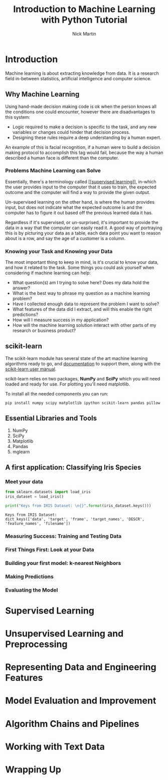 #+title: Introduction to Machine Learning with Python Tutorial
#+author: Nick Martin
#+email: nmartin84@gmail.com
#+created: [2021-01-21 21:47]
#+source: http://noracook.io/Books/Python/introductiontomachinelearningwithpython.pdf

* Introduction

Machine learning is about extracting knowledge from data. It is a research field
in-between statistics, artificial intelligence and computer science.

** Why Machine Learning

Using hand-made decision making code is ok when the person knows all the
conditions one could encounter, however there are disadvantages to this system:
+ Logic required to make a decision is specific to the task, and any new
  variables or changes could hinder that decision process.
+ Designing these rules require a deep understanding by a human expert.

An example of this is facial recognition, if a human were to build a decision
making protocol to accomplish this tag would fail, because the way a human
described a human face is different than the computer.

*** Problems Machine Learning can Solve

Essentially, there's a terminology called [[[[file:../fleeting/202101232318-supervised_learning.org][supervised learning]]]], in-which the
user provides input to the computer that it uses to train, the expected outcome
and the computer will find a way to provide the given output.

Un-supervised learning on the other hand, is where the human provides input, but
does not indicate what the expected outcome is and the computer has to figure it
out based off the previous learned data it has.

Regardless if it's supervised, or un-surprised, it's important to provide the
data in a way that the computer can easily read it. A good way of portraying
this is by picturing your data as a table, each data point you want to reason
about is a row, and say the age of a customer is a column.

*** Knowing your Task and Knowing your Data

The most important thing to keep in mind, is it's crucial to know your data, and
how it related to the task. Some things you could ask yourself when considering
if machine learning can help:
+ What question(s) am I trying to solve here? Does my data hold the answer?
+ What is the best way to phrase my question as a machine learning problem?
+ Have I collected enough data to represent the problem I want to solve?
+ What features of the data did I extract, and will this enable the right
  predictions?
+ How will I measure success in my application?
+ How will the machine learning solution interact with other parts of my
  research or business product?

** scikit-learn

The scikit-learn module has several state of the art machine learning
algorithms ready to go, and [[http://scikit-learn.org/stable/documentation][documentation]] to support them, along with the
[[http://scikit-learn.org/stable/user_guide.html][scikit-learn user manual]].

scikit-learn relies on two packages, *NumPy* and *SciPy* which you will need loaded
and ready for use. For plotting you'll need matplotlib.

To install all the needed components you can run:
: pip install numpy scipy matplotlib ipython scikit-learn pandas pillow

** Essential Libraries and Tools
1. NumPy
2. SciPy
3. Matplotlib
4. Pandas
5. mglearn
** A first application: Classifying Iris Species

*** Meet your data

#+begin_src jupyter-python :session py :results output graphics :exports both :file
from sklearn.datasets import load_iris
iris_dataset = load_iris()

print("Keys from IRIS Dataset: \n{}".format(iris_dataset.keys()))
#+end_src

#+RESULTS:
: Keys from IRIS Dataset:
: dict_keys(['data', 'target', 'frame', 'target_names', 'DESCR', 'feature_names', 'filename'])

*** Measuring Success: Training and Testing Data

*** First Things First: Look at your Data

*** Building your first model: k-nearest Neighbors

*** Making Predictions

*** Evaluating the Model

* Supervised Learning

* Unsupervised Learning and Preprocessing

* Representing Data and Engineering Features

* Model Evaluation and Improvement

* Algorithm Chains and Pipelines

* Working with Text Data

* Wrapping Up

